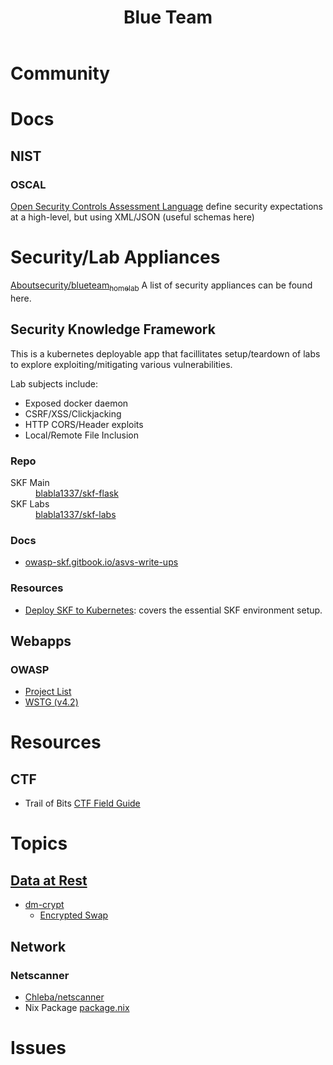 :PROPERTIES:
:ID:       29d8222b-618f-454e-8a76-6fa38f8ff1f6
:END:
#+title: Blue Team

* Community

* Docs

** NIST

*** OSCAL

[[https://csrc.nist.gov/Projects/Open-Security-Controls-Assessment-Language][Open Security Controls Assessment Language]] define security expectations at a
high-level, but using XML/JSON (useful schemas here)

* Security/Lab Appliances

[[https://github.com/aboutsecurity/blueteam_homelabs][Aboutsecurity/blueteam_homelab]] A list of security appliances can be found here.

** Security Knowledge Framework

This is a kubernetes deployable app that facillitates setup/teardown of labs
to explore exploiting/mitigating various vulnerabilities.

Lab subjects include:

+ Exposed docker daemon
+ CSRF/XSS/Clickjacking
+ HTTP CORS/Header exploits
+ Local/Remote File Inclusion

*** Repo
+ SKF Main :: [[github:blabla1337/skf-flask][blabla1337/skf-flask]]
+ SKF Labs :: [[github:blabla1337/skf-labs][blabla1337/skf-labs]]

*** Docs
+ [[https://owasp-skf.gitbook.io/asvs-write-ups/][owasp-skf.gitbook.io/asvs-write-ups]]

*** Resources
+ [[github:blabla1337/skf-flask/tree/main/installations/Kubernetes][Deploy SKF to Kubernetes]]: covers the essential SKF environment setup.

** Webapps
*** OWASP
+ [[https://owasp.org/projects/][Project List]]
+ [[https://owasp.org/www-project-web-security-testing-guide/][WSTG (v4.2)]]



* Resources

** CTF

+ Trail of Bits [[https://trailofbits.github.io/ctf/][CTF Field Guide]]

* Topics

** [[https://wiki.archlinux.org/title/Data-at-rest_encryption][Data at Rest]]
+ [[https://wiki.archlinux.org/title/Dm-crypt][dm-crypt]]
  - [[https://wiki.archlinux.org/title/Dm-crypt/Swap_encryption][Encrypted Swap]]

** Network

*** Netscanner

+ [[https://github.com/Chleba/netscanner][Chleba/netscanner]]
+ Nix Package [[https://github.com/NixOS/nixpkgs/blob/1b6a84e175640cedbaf527a80159bb1adf76d1ff/pkgs/by-name/ne/netscanner/package.nix#L9][package.nix]]

* Issues
